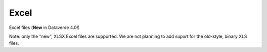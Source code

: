 Excel 
+++++++

Excel files (**New** in Dataverse 4.0!)

Note: only the "new", XLSX Excel files are supported. We are not planning to add suport for the old-style, binary XLS files. 

